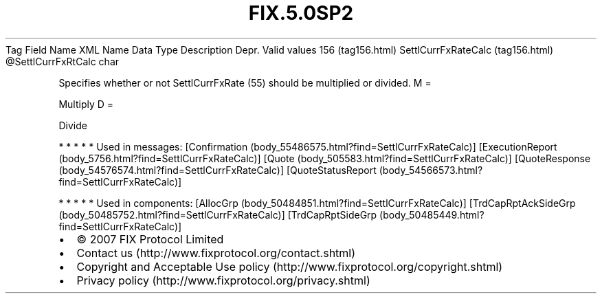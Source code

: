 .TH FIX.5.0SP2 "" "" "Tag #156"
Tag
Field Name
XML Name
Data Type
Description
Depr.
Valid values
156 (tag156.html)
SettlCurrFxRateCalc (tag156.html)
\@SettlCurrFxRtCalc
char
.PP
Specifies whether or not SettlCurrFxRate (55) should be multiplied
or divided.
M
=
.PP
Multiply
D
=
.PP
Divide
.PP
   *   *   *   *   *
Used in messages:
[Confirmation (body_55486575.html?find=SettlCurrFxRateCalc)]
[ExecutionReport (body_5756.html?find=SettlCurrFxRateCalc)]
[Quote (body_505583.html?find=SettlCurrFxRateCalc)]
[QuoteResponse (body_54576574.html?find=SettlCurrFxRateCalc)]
[QuoteStatusReport (body_54566573.html?find=SettlCurrFxRateCalc)]
.PP
   *   *   *   *   *
Used in components:
[AllocGrp (body_50484851.html?find=SettlCurrFxRateCalc)]
[TrdCapRptAckSideGrp (body_50485752.html?find=SettlCurrFxRateCalc)]
[TrdCapRptSideGrp (body_50485449.html?find=SettlCurrFxRateCalc)]

.PD 0
.P
.PD

.PP
.PP
.IP \[bu] 2
© 2007 FIX Protocol Limited
.IP \[bu] 2
Contact us (http://www.fixprotocol.org/contact.shtml)
.IP \[bu] 2
Copyright and Acceptable Use policy (http://www.fixprotocol.org/copyright.shtml)
.IP \[bu] 2
Privacy policy (http://www.fixprotocol.org/privacy.shtml)
